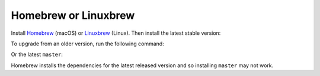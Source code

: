 Homebrew or Linuxbrew
~~~~~~~~~~~~~~~~~~~~~

Install `Homebrew`_ (macOS) or `Linuxbrew`_ (Linux).
Then install the latest stable version:

.. smart-prompt:: bash

    brew install https://raw.githubusercontent.com/|github-owner|/|github-repository|/master/|brewfile-stem|.rb

To upgrade from an older version, run the following command:

.. smart-prompt:: bash

    brew upgrade https://raw.githubusercontent.com/|github-owner|/|github-repository|/master/|brewfile-stem|.rb

Or the latest ``master``:

Homebrew installs the dependencies for the latest released version and so installing ``master`` may not work.

.. smart-prompt:: bash

    brew install --HEAD https://raw.githubusercontent.com/|github-owner|/|github-repository|/master/|brewfile-stem|.rb

.. _Homebrew: https://brew.sh
.. _Linuxbrew: https://linuxbrew.sh
